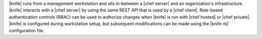.. The contents of this file are included in multiple topics.
.. This file should not be changed in a way that hinders its ability to appear in multiple documentation sets.

|knife| runs from a management workstation and sits in-between a |chef server| and an organization's infrastructure. |knife| interacts with a |chef server| by using the same REST API that is used by a |chef client|. Role-based authentication controls (RBAC) can be used to authorize changes when |knife| is run with |chef hosted| or |chef private|. |knife| is configured during workstation setup, but subsequent modifications can be made using the |knife rb| configuration file.

